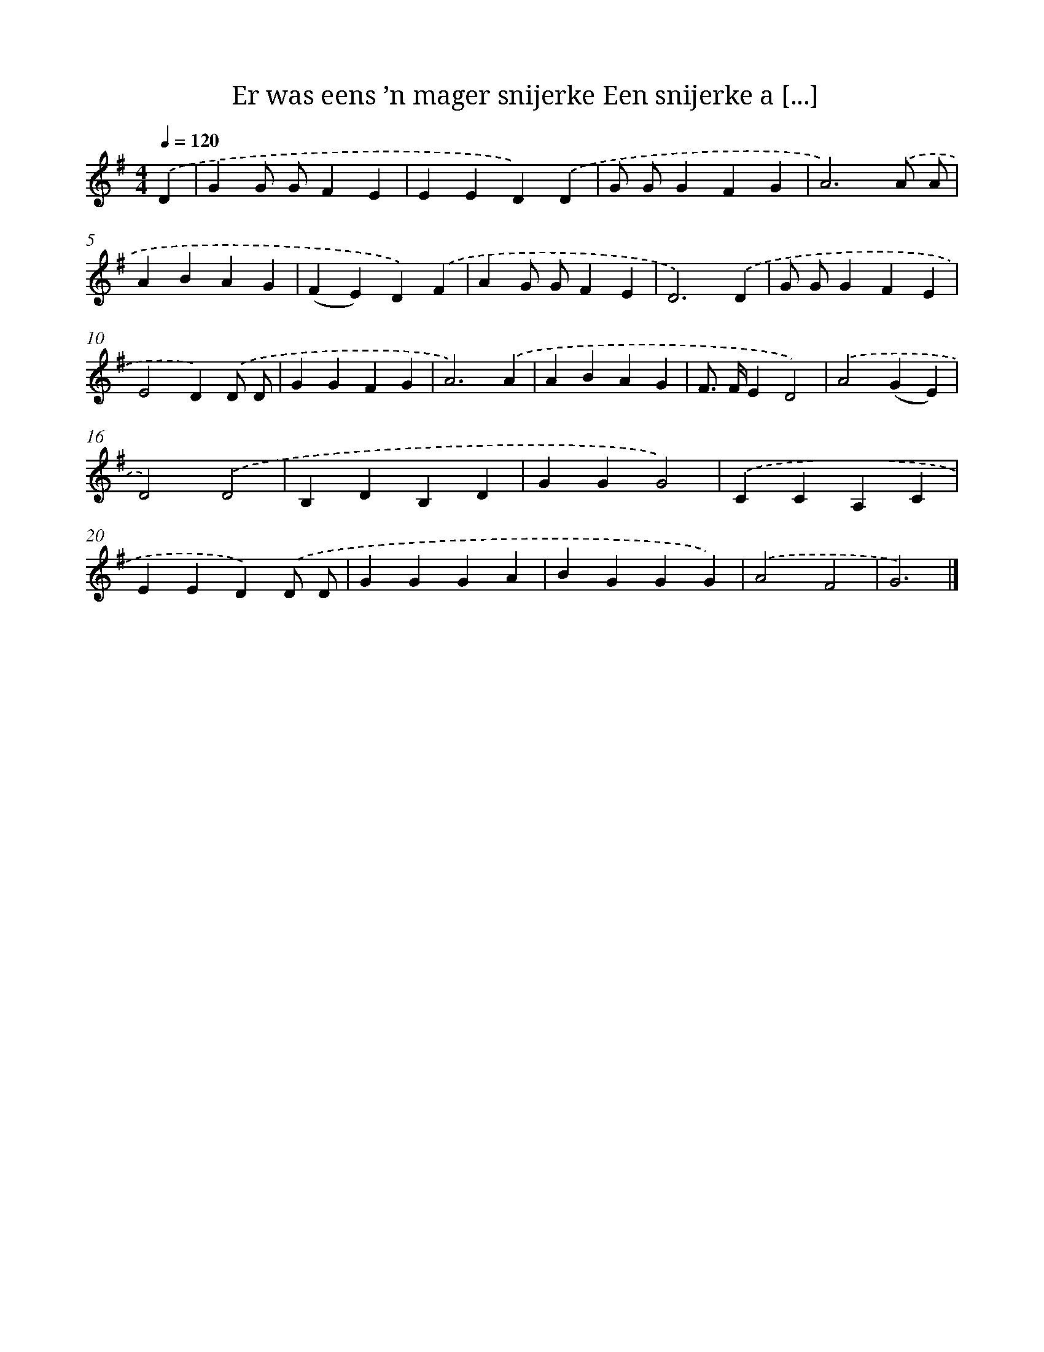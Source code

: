 X: 3689
T: Er was eens ’n mager snijerke Een snijerke a [...]
%%abc-version 2.0
%%abcx-abcm2ps-target-version 5.9.1 (29 Sep 2008)
%%abc-creator hum2abc beta
%%abcx-conversion-date 2018/11/01 14:36:02
%%humdrum-veritas 3923759283
%%humdrum-veritas-data 3559096361
%%continueall 1
%%barnumbers 0
L: 1/4
M: 4/4
Q: 1/4=120
K: G clef=treble
.('D [I:setbarnb 1]|
GG/ G/FE |
EED).('D |
G/ G/GFG |
A3).('A/ A/ |
ABAG |
(FE)D).('F |
AG/ G/FE |
D3).('D |
G/ G/GFE |
E2D).('D/ D/ |
GGFG |
A3).('A |
ABAG |
F/> F/ED2) |
.('A2(GE) |
D2).('D2 |
B,DB,D |
GGG2) |
.('CCA,C |
EED).('D/ D/ |
GGGA |
BGGG) |
.('A2F2 |
G3) |]
